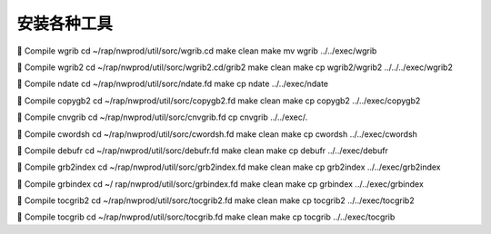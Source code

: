 安装各种工具
===========

	Compile wgrib
cd ~/rap/nwprod/util/sorc/wgrib.cd
make clean
make
mv wgrib ../../exec/wgrib

	Compile wgrib2
cd ~/rap/nwprod/util/sorc/wgrib2.cd/grib2
make clean
make
cp wgrib2/wgrib2 ../../../exec/wgrib2

	Compile ndate
cd ~/rap/nwprod/util/sorc/ndate.fd
make 
cp ndate ../../exec/ndate

	Compile copygb2
cd ~/rap/nwprod/util/sorc/copygb2.fd
make clean
make
cp copygb2 ../../exec/copygb2

	Compile cnvgrib
cd ~/rap/nwprod/util/sorc/cnvgrib.fd 
cp cnvgrib ../../exec/.

	Compile cwordsh
cd ~/rap/nwprod/util/sorc/cwordsh.fd
make clean
make
cp cwordsh ../../exec/cwordsh

	Compile debufr
cd ~/rap/nwprod/util/sorc/debufr.fd
make clean
make
cp debufr ../../exec/debufr

	Compile grb2index
cd ~/rap/nwprod/util/sorc/grb2index.fd
make clean
make
cp grb2index ../../exec/grb2index

	Compile grbindex
cd ~/ rap/nwprod/util/sorc/grbindex.fd
make clean
make
cp grbindex ../../exec/grbindex

	Compile tocgrib2
cd ~/rap/nwprod/util/sorc/tocgrib2.fd
make clean
make
cp tocgrib2 ../../exec/tocgrib2

	Compile tocgrib
cd ~/rap/nwprod/util/sorc/tocgrib.fd
make clean
make
cp tocgrib ../../exec/tocgrib
